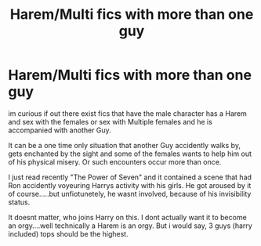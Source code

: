 #+TITLE: Harem/Multi fics with more than one guy

* Harem/Multi fics with more than one guy
:PROPERTIES:
:Author: Atomstern
:Score: 0
:DateUnix: 1619527921.0
:DateShort: 2021-Apr-27
:FlairText: Request
:END:
im curious if out there exist fics that have the male character has a Harem and sex with the females or sex with Multiple females and he is accompanied with another Guy.

It can be a one time only situation that another Guy accidently walks by, gets enchanted by the sight and some of the females wants to help him out of his physical misery. Or such encounters occur more than once.

I just read recently "The Power of Seven" and it contained a scene that had Ron accidently voyeuring Harrys activity with his girls. He got aroused by it of course.....but unfiotunetely, he wasnt involved, because of his invisibility status.

It doesnt matter, who joins Harry on this. I dont actually want it to become an orgy....well technically a Harem is an orgy. But i would say, 3 guys (harry included) tops should be the highest.

